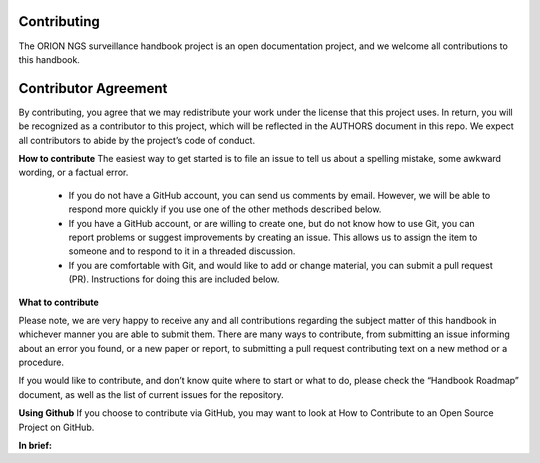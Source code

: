 
**Contributing**
----------------
The ORION NGS surveillance handbook project is an open documentation project, and we welcome all contributions to this handbook.

**Contributor Agreement**
--------------------------
By contributing, you agree that we may redistribute your work under the license that this project uses. In return, you will be recognized as a contributor to this project, which will be reflected in the AUTHORS document in this repo. We expect all contributors to abide by the project’s code of conduct. 

**How to contribute**
The easiest way to get started is to file an issue to tell us about a spelling mistake, some awkward wording, or a factual error.
 - If you do not have a GitHub account, you can send us comments by email. However, we will be able to respond more quickly if  you use one of the other methods described below.
 - If you have a GitHub account, or are willing to create one, but do not know how to use Git, you can report problems or suggest improvements by creating an issue. This allows us to assign the item to someone and to respond to it in a threaded discussion.
 - If you are comfortable with Git, and would like to add or change material, you can submit a pull request (PR). Instructions for doing this are included below.

**What to contribute**

Please note, we are very happy to receive any and all contributions regarding the subject matter of this handbook in whichever manner you are able to submit them. There are many ways to contribute, from submitting an issue informing about an error you found, or a new paper or report, to submitting a pull request contributing text on a new method or a procedure. 

If you would like to contribute, and don’t know quite where to start or what to do, please check the “Handbook Roadmap” document, as well as the list of current issues for the repository. 

**Using Github** 
If you choose to contribute via GitHub, you may want to look at How to Contribute to an Open Source Project on GitHub. 

**In brief:**
